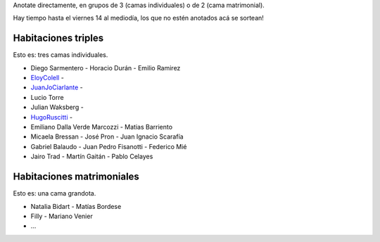 .. title: Distribución de humanoides en habitaciones


Anotate directamente, en grupos de 3 (camas individuales) o de 2 (cama matrimonial).

Hay tiempo hasta el viernes 14 al mediodía, los que no estén anotados acá se sortean!

Habitaciones triples
~~~~~~~~~~~~~~~~~~~~

Esto es: tres camas individuales.

* Diego Sarmentero - Horacio Durán - Emilio Ramirez

* EloyColell_ -

* JuanJoCiarlante_ -

* Lucio Torre

* Julian Waksberg -

* HugoRuscitti_ -

* Emiliano Dalla Verde Marcozzi - Matias Barriento

* Micaela Bressan - José Pron - Juan Ignacio Scarafía

* Gabriel Balaudo - Juan Pedro Fisanotti - Federico Mié

* Jairo Trad - Martín Gaitán - Pablo Celayes

Habitaciones matrimoniales
~~~~~~~~~~~~~~~~~~~~~~~~~~

Esto es: una cama grandota.

* Natalia Bidart - Matías Bordese

* Filly - Mariano Venier

* ...

.. _eloycolell: /eloycolell
.. _juanjociarlante: /juanjociarlante
.. _hugoruscitti: /hugoruscitti
